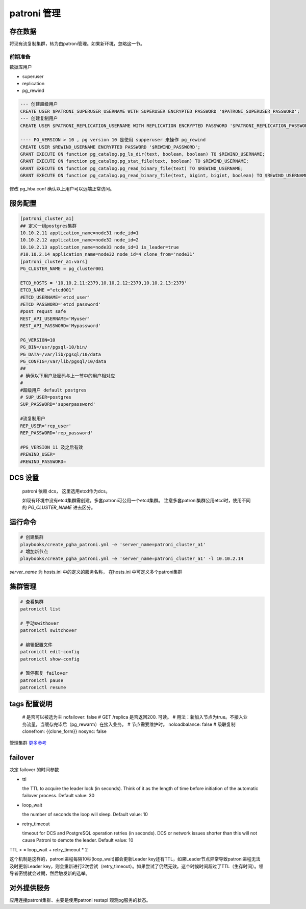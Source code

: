 .. _dynamic_configuration:

patroni 管理
==============

存在数据
~~~~~~~~~

将现有流复制集群，转为由patroni管理。如果新环境，忽略这一节。 

前期准备
------

数据库用户

- superuser
- replication
- pg_rewind

.. code-block:: ini

  --- 创建超级用户  
  CREATE USER $PATRONI_SUPERUSER_USERNAME WITH SUPERUSER ENCRYPTED PASSWORD '$PATRONI_SUPERUSER_PASSWORD';
  --- 创建复制用户 
  CREATE USER $PATRONI_REPLICATION_USERNAME WITH REPLICATION ENCRYPTED PASSWORD '$PATRONI_REPLICATION_PASSWORD';
  
  ---- PG_VERSION > 10 , pg version 10 是使用 supperuser 来操作 pg_rewind
  CREATE USER $REWIND_USERNAME ENCRYPTED PASSWORD '$REWIND_PASSWORD';
  GRANT EXECUTE ON function pg_catalog.pg_ls_dir(text, boolean, boolean) TO $REWIND_USERNAME;
  GRANT EXECUTE ON function pg_catalog.pg_stat_file(text, boolean) TO $REWIND_USERNAME;
  GRANT EXECUTE ON function pg_catalog.pg_read_binary_file(text) TO $REWIND_USERNAME;
  GRANT EXECUTE ON function pg_catalog.pg_read_binary_file(text, bigint, bigint, boolean) TO $REWIND_USERNAME;

修改 pg_hba.conf 确认以上用户可以远端正常访问。


服务配置
~~~~~~~

.. code-block:: ini
  
  [patroni_cluster_a1]
  ## 定义一组postgres集群
  10.10.2.11 application_name=node31 node_id=1 
  10.10.2.12 application_name=node32 node_id=2 
  10.10.2.13 application_name=node33 node_id=3 is_leader=true
  #10.10.2.14 application_name=node32 node_id=4 clone_from='node31'
  [patroni_cluster_a1:vars]
  PG_CLUSTER_NAME = pg_cluster001

  ETCD_HOSTS = '10.10.2.11:2379,10.10.2.12:2379,10.10.2.13:2379'
  ETCD_NAME ="etcd001"
  #ETCD_USERNAME='etcd_user'
  #ETCD_PASSWORD='etcd_password'
  #post requst safe
  REST_API_USERNAME='Myuser'
  REST_API_PASSWORD='Mypassword'

  PG_VERSION=10
  PG_BIN=/usr/pgsql-10/bin/
  PG_DATA=/var/lib/pgsql/10/data
  PG_CONFIG=/var/lib/pgsql/10/data
  ##
  # 确保以下用户及密码与上一节中的用户相对应
  #
  #超级用户 default postgres  
  # SUP_USER=postgres 
  SUP_PASSWORD='superpassword'

  #流复制用户
  REP_USER='rep_user'
  REP_PASSWORD='rep_password'

  #PG_VERSION 11 及之后有效
  #REWIND_USER=
  #REWIND_PASSWORD=


DCS 设置
~~~~~~~~

  patroni 依赖 dcs， 这里选用etcd作为dcs。

  如现有环境中没有etcd集群需创建。多套patroni可公用一个etcd集群。
  注意多套patroni集群公用etcd时，使用不同的 `PG_CLUSTER_NAME` 进去区分。

运行命令
~~~~~~~~

.. code-block:: ini

  # 创建集群
  playbooks/create_pgha_patroni.yml -e 'server_name=patroni_cluster_a1'
  # 增加新节点
  playbooks/create_pgha_patroni.yml -e 'server_name=patroni_cluster_a1' -l 10.10.2.14

`server_name` 为 hosts.ini 中的定义的服务名称， 在hosts.ini 中可定义多个patroni集群

集群管理
~~~~~~~~~

.. code-block:: ini

  # 查看集群
  patronictl list 

  # 手动swithover
  patronictl switchover

  # 编辑配置文件
  patronictl edit-config
  patronictl show-config

  # 暂停恢复 failover
  patronictl pause
  patronictl resume


tags 配置说明
~~~~~~~~~~~~~

  # 是否可以被选为主
  nofailover: false
  # GET /replica 是否返回200. 可读。 
  # 用法：新加入节点为true。不接入业务流量，当缓存完毕后（pg_rewarm）在接入业务。
  # 节点需要维护时。
  noloadbalance: false
  # 级联复制
  clonefrom: {{clone_form}} 
  nosync: false


管理集群 `更多参考 <https://doc.zhangeamon.top/postgres/patroni02/>`_

failover 
~~~~~~~~~~~

决定 failover 的时间参数  

- ttl 

  the TTL to acquire the leader lock (in seconds). Think of it as the length of time before initiation of the automatic failover process. Default value: 30

- loop_wait

  the number of seconds the loop will sleep. Default value: 10

- retry_timeout

  timeout for DCS and PostgreSQL operation retries (in seconds). DCS or network issues shorter than this will not cause Patroni to demote the leader. Default value: 10

TTL > = loop_wait + retry_timeout * 2

这个机制是这样的，patroni进程每隔10秒(loop_wait)都会更新Leader key还有TTL，如果Leader节点异常导致patroni进程无法及时更新Leader key，则会重新进行2次尝试（retry_timeout）。如果尝试了仍然无效。这个时候时间超过了TTL（生存时间）。领导者密钥就会过期，然后触发新的选举。

对外提供服务
~~~~~~~~~~

应用连接patroni集群、主要是使用patroni restapi 观测pg服务的状态。

.. code-block:: ini
  # return code 200 or not
  GET /primary
  GET /replica
